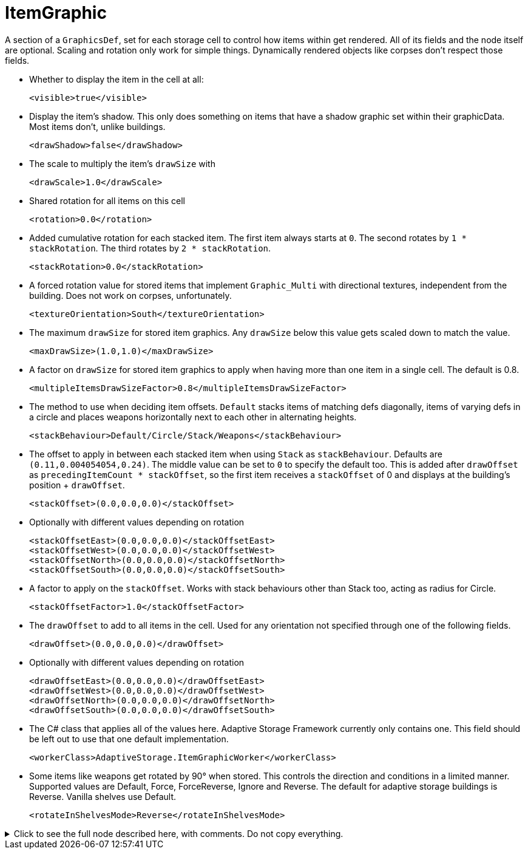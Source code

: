 = ItemGraphic

A section of a `GraphicsDef`, set for each storage cell to control how items within get rendered. All of its fields and
the node itself are optional. Scaling and rotation only work for simple things. Dynamically rendered objects like
corpses don't respect those fields.

* Whether to display the item in the cell at all:
+
[source,xml]
----
<visible>true</visible>
----

* Display the item's shadow. This only does something on items that have a shadow graphic set within their graphicData.
Most items don't, unlike buildings.
+
[source,xml]
----
<drawShadow>false</drawShadow>
----

* The scale to multiply the item's `drawSize` with
+
[source,xml]
----
<drawScale>1.0</drawScale>
----

* Shared rotation for all items on this cell
+
[source,xml]
----
<rotation>0.0</rotation>
----

* Added cumulative rotation for each stacked item. The first item always starts at `0`. The second rotates by
`1 * stackRotation`. The third rotates by `2 * stackRotation`.
+
[source,xml]
----
<stackRotation>0.0</stackRotation>
----

* A forced rotation value for stored items that implement `Graphic_Multi` with directional textures, independent from
the building. Does not work on corpses, unfortunately.
+
[source,xml]
----
<textureOrientation>South</textureOrientation>
----

* The maximum `drawSize` for stored item graphics. Any `drawSize` below this value gets scaled down to match the value.
+
[source,xml]
----
<maxDrawSize>(1.0,1.0)</maxDrawSize>
----

* A factor on `drawSize` for stored item graphics to apply when having more than one item in a single cell. The default
is 0.8.
+
[source,xml]
----
<multipleItemsDrawSizeFactor>0.8</multipleItemsDrawSizeFactor>
----

* The method to use when deciding item offsets. `Default` stacks items of matching defs diagonally, items of varying
defs in a circle and places weapons horizontally next to each other in alternating heights.
+
[source,xml]
----
<stackBehaviour>Default/Circle/Stack/Weapons</stackBehaviour>
----

* The offset to apply in between each stacked item when using `Stack` as `stackBehaviour`. Defaults are
`(0.11,0.004054054,0.24)`. The middle value can be set to `0` to specify the default too. This is added after
`drawOffset` as `precedingItemCount * stackOffset`, so the first item receives a `stackOffset` of 0 and displays at the
building's position + `drawOffset`.
+
[source,xml]
----
<stackOffset>(0.0,0.0,0.0)</stackOffset>
----

* Optionally with different values depending on rotation
+
[source,xml]
----
<stackOffsetEast>(0.0,0.0,0.0)</stackOffsetEast>
<stackOffsetWest>(0.0,0.0,0.0)</stackOffsetWest>
<stackOffsetNorth>(0.0,0.0,0.0)</stackOffsetNorth>
<stackOffsetSouth>(0.0,0.0,0.0)</stackOffsetSouth>
----

* A factor to apply on the `stackOffset`. Works with stack behaviours other than Stack too, acting as radius for Circle.
+
[source,xml]
----
<stackOffsetFactor>1.0</stackOffsetFactor>
----

* The `drawOffset` to add to all items in the cell. Used for any orientation not specified through one of the following
fields.
+
[source,xml]
----
<drawOffset>(0.0,0.0,0.0)</drawOffset>
----

* Optionally with different values depending on rotation
+
[source,xml]
----
<drawOffsetEast>(0.0,0.0,0.0)</drawOffsetEast>
<drawOffsetWest>(0.0,0.0,0.0)</drawOffsetWest>
<drawOffsetNorth>(0.0,0.0,0.0)</drawOffsetNorth>
<drawOffsetSouth>(0.0,0.0,0.0)</drawOffsetSouth>
----

* The C# class that applies all of the values here. Adaptive Storage Framework currently only contains one. This field
should be left out to use that one default implementation.
+
[source,xml]
----
<workerClass>AdaptiveStorage.ItemGraphicWorker</workerClass>
----


* Some items like weapons get rotated by 90° when stored. This controls the direction and conditions in a limited
manner. Supported values are Default, Force, ForceReverse, Ignore and Reverse. The default for adaptive storage
buildings is Reverse. Vanilla shelves use Default.
+
[source,xml]
----
<rotateInShelvesMode>Reverse</rotateInShelvesMode>
----

.Click to see the full node described here, with comments. Do not copy everything.
[%collapsible]
====
[source,xml]
----
<li><!-- everything optional. Scaling and rotation only work for simple things. Dynamically rendered
	objects like corpses don't respect those fields -->
	<visible>true</visible>
	<drawShadow>false</drawShadow><!-- requires a shadow graphic too. Items often don't have that,
		buildings do, refer to those for xml examples -->
	<drawScale>1.0</drawScale>
	<rotation>0.0</rotation><!-- shared rotation for all items on this cell -->
	<stackRotation>0.0</stackRotation><!-- added cumulative rotation for each stacked item -->
	<textureOrientation>South</textureOrientation><!-- for items with south/west/east/north textures,
		like corpses. Independent from the building. Currently only works for items other than
		corpses, ironically. -->
	<maxDrawSize>(1.0,1.0)</maxDrawSize><!-- scale down any item texture that is larger than this -->
	<multipleItemsDrawSizeFactor>0.8</multipleItemsDrawSizeFactor><!-- factor on `drawSize` for
		stored item graphics to apply when having more than one item in a single cell. The
		default is 0.8 -->
	<stackBehaviour>Default/Circle/Stack/Weapons</stackBehaviour><!-- default stacks items of
		matching defs diagonally, items of varying defs in a circle and places weapons
		horizontally next to each other in alternating heights -->

	<stackOffset>(0.0,0.0,0.0)</stackOffset><!-- offset in between each stacked item when using Stack
		as stackBehaviour. Defaults are (0.11,0.004054054,0.24). The middle value can be set to 0
		to specify the default too -->

	<!-- optionally with different values depending on rotation -->
	<stackOffsetEast>(0.0,0.0,0.0)</stackOffsetEast>
	<stackOffsetWest>(0.0,0.0,0.0)</stackOffsetWest>
	<stackOffsetNorth>(0.0,0.0,0.0)</stackOffsetNorth>
	<stackOffsetSouth>(0.0,0.0,0.0)</stackOffsetSouth>

	<stackOffsetFactor>1.0</stackOffsetFactor><!-- A factor to apply on the stackOffset. Works with
		stack behaviours other than Stack too, acting as radius for Circle -->

	<drawOffset>(0.0,0.0,0.0)</drawOffset><!-- used for any orientation not specified through one of
		the following fields -->

	<!-- optionally with different values depending on rotation -->
	<drawOffsetEast>(0.0,0.0,0.0)</drawOffsetEast>
	<drawOffsetWest>(0.0,0.0,0.0)</drawOffsetWest>
	<drawOffsetNorth>(0.0,0.0,0.0)</drawOffsetNorth>
	<drawOffsetSouth>(0.0,0.0,0.0)</drawOffsetSouth>

	<workerClass>AdaptiveStorage.ItemGraphicWorker</workerClass><!-- The C# class that applies all of
		the values here. Should be left out to use the default implementation -->

	<rotateInShelvesMode>Reverse</rotateInShelvesMode><!-- Some items like weapons get rotated by 90°
		when stored. This controls the direction and conditions in a limited manner. Supported
		values are Default, Force, ForceReverse, Ignore and Reverse. The default for adaptive
		storage buildings is Reverse. Vanilla shelves use Default -->
</li>
----
====
